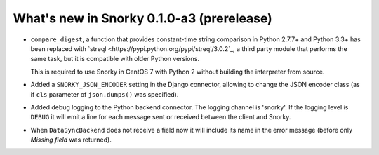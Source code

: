 What's new in Snorky 0.1.0-a3 (prerelease)
==========================================

* ``compare_digest``, a function that provides constant-time string comparison in Python 2.7.7+ and Python 3.3+ has been replaced with `streql <https://pypi.python.org/pypi/streql/3.0.2`_, a third party module that performs the same task, but it is compatible with older Python versions.

  This is required to use Snorky in CentOS 7 with Python 2 without building the interpreter from source.

* Added a ``SNORKY_JSON_ENCODER`` setting in the Django connector, allowing to change the JSON encoder class (as if ``cls`` parameter of ``json.dumps()`` was specified).

* Added debug logging to the Python backend connector. The logging channel is 'snorky'. If the logging level is ``DEBUG`` it will emit a line for each message sent or received between the client and Snorky.

* When ``DataSyncBackend`` does not receive a field now it will include its name in the error message (before only *Missing field* was returned).

